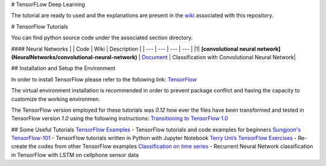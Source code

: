 # TensorFLow Deep Learning

The tutorial are ready to used and the explanations are present in the `wiki`_ associated with this repository.

.. The links.
.. _wiki: https://github.com/astorfi/Tensorflow-Turorials/wiki
.. _Document: https://github.com/astorfi/Tensorflow-Turorials/wiki/Convolutional-Neural-Networks
.. _TensorFlow: https://www.tensorflow.org/install/



# TensorFlow Tutorials

You can find python source code under the associated section directory.

#### Neural Networks
| | Code | Wiki | Description |
| --- | --- | --- | --- |
|1| **[convolutional neural network](NeuralNetworks/convolutional-neural-network)** | `Document`_ | Classification with Convolutional Neural Network|



## Installation and Setup the Environment

In order to install TensorFlow please refer to the following link:
`TensorFlow`_

The virtual environment installation is recommended in order to prevent package conflict and having the capacity to customize the working environmen.

The TensorFlow version employed for these tutorials was `0.12` how ever the files have been transformed and tested in TensorFlow version `1.0` using the following instructions:
`Transitioning to TensorFlow 1.0 <https://www.tensorflow.org/install/migration/>`_ 

## Some Useful Tutorials
`TensorFlow Examples <https://github.com/aymericdamien/TensorFlow-Examples>`_ - TensorFlow tutorials and code examples for beginners
`Sungjoon's TensorFlow-101 <https://github.com/sjchoi86/Tensorflow-101>`_ - TensorFlow tutorials written in Python with Jupyter Notebook
`Terry Um’s TensorFlow Exercises <https://github.com/terryum/TensorFlow_Exercises>`_ - Re-create the codes from other TensorFlow examples
`Classification on time series <https://github.com/guillaume-chevalier/LSTM-Human-Activity-Recognition>`_ - Recurrent Neural Network classification in TensorFlow with LSTM on cellphone sensor data
